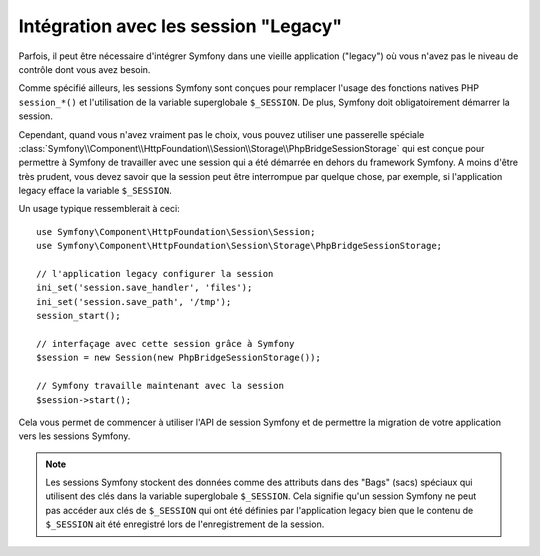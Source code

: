 .. index::
   single: HTTP
   single: HttpFoundation, Sessions

Intégration avec les session "Legacy"
=====================================

Parfois, il peut être nécessaire d'intégrer Symfony dans une vieille application
("legacy") où vous n'avez pas le niveau de contrôle dont vous avez besoin.

Comme spécifié ailleurs, les sessions Symfony sont conçues pour remplacer
l'usage des fonctions natives PHP ``session_*()`` et l'utilisation de la
variable superglobale ``$_SESSION``. De plus, Symfony doit obligatoirement
démarrer la session.

Cependant, quand vous n'avez vraiment pas le choix, vous pouvez utiliser
une passerelle spéciale :class:`Symfony\\Component\\HttpFoundation\\Session\\Storage\\PhpBridgeSessionStorage`
qui est conçue pour permettre à Symfony de travailler avec une session qui a
été démarrée en dehors du framework Symfony. A moins d'être très prudent, vous
devez savoir que la session peut être interrompue par quelque chose, par exemple,
si l'application legacy efface la variable ``$_SESSION``.

Un usage typique ressemblerait à ceci::

    use Symfony\Component\HttpFoundation\Session\Session;
    use Symfony\Component\HttpFoundation\Session\Storage\PhpBridgeSessionStorage;

    // l'application legacy configurer la session
    ini_set('session.save_handler', 'files');
    ini_set('session.save_path', '/tmp');
    session_start();

    // interfaçage avec cette session grâce à Symfony
    $session = new Session(new PhpBridgeSessionStorage());

    // Symfony travaille maintenant avec la session
    $session->start();


Cela vous permet de commencer à utiliser l'API de session Symfony et de permettre
la migration de votre application vers les sessions Symfony.

.. note::

    Les sessions Symfony stockent des données comme des attributs dans des "Bags"
    (sacs) spéciaux qui utilisent des clés dans la variable superglobale ``$_SESSION``.
    Cela signifie qu'un session Symfony ne peut pas accéder aux clés de ``$_SESSION``
    qui ont été définies par l'application legacy bien que le contenu de ``$_SESSION``
    ait été enregistré lors de l'enregistrement de la session.
